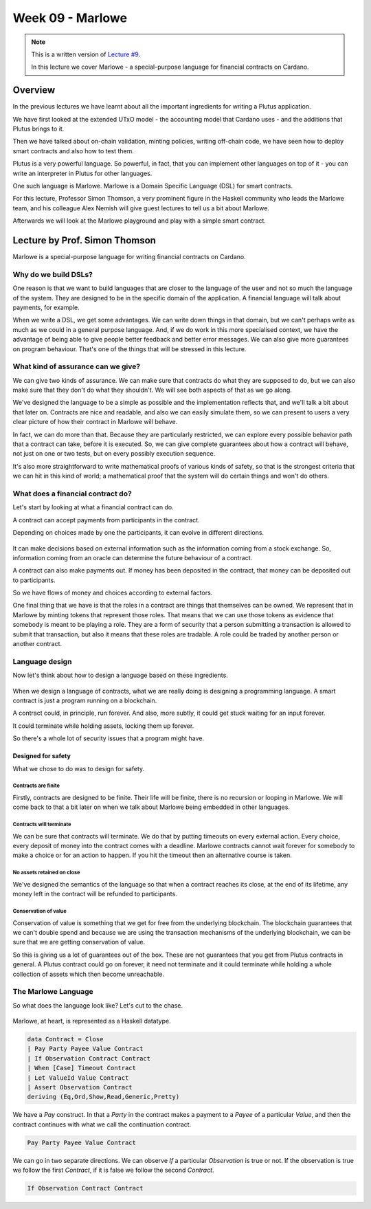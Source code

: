Week 09 - Marlowe
=================

.. note::
    This is a written version of `Lecture
    #9 <https://youtu.be/-RpCqHuxfQQ>`__.

    In this lecture we cover Marlowe - a special-purpose language for financial contracts on Cardano.

Overview
--------

In the previous lectures we have learnt about all the important ingredients for writing a Plutus application.

We have first looked at the extended UTxO model - the accounting model that Cardano uses - and the additions that Plutus brings to it.

Then we have talked about on-chain validation, minting policies, writing off-chain code, we have seen how to deploy smart contracts and also how to test them.

Plutus is a very powerful language. So powerful, in fact, that you can implement other languages on top of it - you can write an interpreter in Plutus for other languages.

One such language is Marlowe. Marlowe is a Domain Specific Language (DSL) for smart contracts.

For this lecture, Professor Simon Thomson, a very prominent figure in the Haskell community who leads the Marlowe team, and his colleague Alex Nemish will give guest lectures to tell us a bit about Marlowe.

Afterwards we will look at the Marlowe playground and play with a simple smart contract.

Lecture by Prof. Simon Thomson
------------------------------

Marlowe is a special-purpose language for writing financial contracts on Cardano.

.. figure:: img/pic__00005.png

Why do we build DSLs? 
~~~~~~~~~~~~~~~~~~~~~

One reason is that we want to build languages that are closer to the language of the user and not so much the language of the system. They are 
designed to be in the specific domain of the application. A financial language will talk about payments, for example.

When we write a DSL, we get some advantages. We can write down things in that domain, but we can't perhaps write as much as we could in a general purpose language. And,
if we do work in this more specialised context, we have the advantage of being able to give people better feedback and better error messages. We can also give more
guarantees on program behaviour. That's one of the things that will be stressed in this lecture.

.. figure:: img/pic__00006.png

What kind of assurance can we give?
~~~~~~~~~~~~~~~~~~~~~~~~~~~~~~~~~~~

We can give two kinds of assurance. We can make sure that contracts do what they are supposed to do, but we can also make sure that they don't do what they shouldn't. We 
will see both aspects of that as we go along.

We've designed the language to be a simple as possible and the implementation reflects that, and we'll talk a bit about that later on. Contracts are nice and readable, and also
we can easily simulate them, so we can present to users a very clear picture of how their contract in Marlowe will behave.

In fact, we can do more than that. Because they are particularly restricted, we can explore every possible behavior path that a contract can take, before it is executed. So, we 
can give complete guarantees about how a contract will behave, not just on one or two tests, but on every possibly execution sequence.

It's also more straightforward to write mathematical proofs of various kinds of safety, so that is the strongest criteria that we can hit in this kind of world; a mathematical 
proof that the system will do certain things and won't do others.

What does a financial contract do?
~~~~~~~~~~~~~~~~~~~~~~~~~~~~~~~~~~

Let's start by looking at what a financial contract can do. 

A contract can accept payments from participants in the contract.

Depending on choices made by one the participants, it can evolve in different directions. 

.. figure:: img/pic__00011.png

It can make decisions based on external information such as the information coming from a stock exchange. So, information coming from an oracle can determine the future behaviour
of a contract.
 
A contract can also make payments out. If money has been deposited in the contract, that money can be deposited out to participants.

So we have flows of money and choices according to external factors.

One final thing that we have is that the roles in a contract are things that themselves can be owned. We represent that in Marlowe by minting tokens that 
represent those roles. That means that we can use those tokens as evidence that somebody is meant to be playing a role. They are a form of security that a person 
submitting a transaction is allowed to submit that transaction, but also it means that these roles are tradable. A role could be traded by another person or another contract.

Language design
~~~~~~~~~~~~~~~

Now let's think about how to design a language based on these ingredients.

.. figure:: img/pic__00012.png

When we design a language of contracts, what we are really doing is designing a programming language. A smart contract is just a program running on a blockchain.

A contract could, in principle, run forever. And also, more subtly, it could get stuck waiting for an input forever.

It could terminate while holding assets, locking them up forever.

So there's a whole lot of security issues that a program might have.

Designed for safety
+++++++++++++++++++

What we chose to do was to design for safety.

Contracts are finite
____________________

Firstly, contracts are designed to be finite. Their life will be finite, there is no recursion or looping in Marlowe. We will come back to that a bit later on when 
we talk about Marlowe being embedded in other languages.

Contracts will terminate
________________________

We can be sure that contracts will terminate. We do that by putting timeouts on every external action. Every choice, every deposit of money into the contract comes with
a deadline. Marlowe contracts cannot wait forever for somebody to make a choice or for an action to happen. If you hit the timeout then an alternative course is taken.

No assets retained on close
___________________________

We've designed the semantics of the language so that when a contract reaches its close, at the end of its lifetime, any money left in the contract will be 
refunded to participants.

Conservation of value
_____________________

Conservation of value is something that we get for free from the underlying blockchain. The blockchain guarantees that we can't double spend and because we are using 
the transaction mechanisms of the underlying blockchain, we can be sure that we are getting conservation of value.

So this is giving us a lot of guarantees out of the box. These are not guarantees that you get from Plutus contracts in general. A Plutus contract could go on forever, 
it need not terminate and it could terminate while holding a whole collection of assets which then become unreachable.

The Marlowe Language
~~~~~~~~~~~~~~~~~~~~

So what does the language look like? Let's cut to the chase.

.. figure:: img/pic__00013.png

Marlowe, at heart, is represented as a Haskell datatype.

.. code:: haskell

    data Contract = Close
    | Pay Party Payee Value Contract
    | If Observation Contract Contract
    | When [Case] Timeout Contract
    | Let ValueId Value Contract
    | Assert Observation Contract
    deriving (Eq,Ord,Show,Read,Generic,Pretty)

We have a *Pay* construct. In that a *Party* in the contract makes a payment to a *Payee* of a particular *Value*, and then the contract continues with what we call the 
continuation contract.

.. code:: haskell

    Pay Party Payee Value Contract
    
We can go in two separate directions. We can observe *If* a particular *Observation* is true or not. If the observation is true we follow the first *Contract*, if it is 
false we follow the second *Contract*.

.. code:: haskell

    If Observation Contract Contract

    








